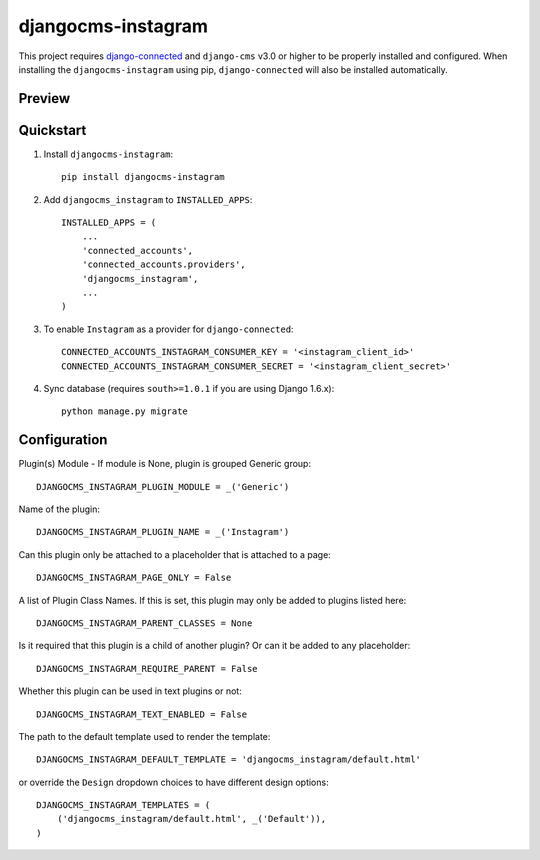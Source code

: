=============================
djangocms-instagram
=============================

.. image:: http://img.shields.io/travis/mishbahr/djangocms-instagram.svg?style=flat-square
    :target: https://travis-ci.org/mishbahr/djangocms-instagram/

.. image:: http://img.shields.io/pypi/v/djangocms-instagram.svg?style=flat-square
    :target: https://pypi.python.org/pypi/djangocms-instagram/
    :alt: Latest Version

.. image:: http://img.shields.io/pypi/dm/djangocms-instagram.svg?style=flat-square
    :target: https://pypi.python.org/pypi/djangocms-instagram/
    :alt: Downloads

.. image:: http://img.shields.io/pypi/l/djangocms-instagram.svg?style=flat-square
    :target: https://pypi.python.org/pypi/djangocms-instagram/
    :alt: License

.. image:: http://img.shields.io/coveralls/mishbahr/djangocms-instagram.svg?style=flat-square
  :target: https://coveralls.io/r/mishbahr/djangocms-instagram?branch=master

This project requires `django-connected <https://github.com/mishbahr/django-connected>`_ and ``django-cms`` v3.0 or higher to be properly installed and configured. When installing the ``djangocms-instagram`` using pip, ``django-connected`` will also be installed automatically.

Preview
--------

.. image:: http://mishbahr.github.io/djangocms-instagram/assets/djangocms-instagram_001.png
  :target: http://mishbahr.github.io/djangocms-instagram/assets/djangocms-instagram_001.png
  :width: 768px
  :align: center

.. image:: http://mishbahr.github.io/djangocms-instagram/assets/djangocms-instagram_002.png
  :target: http://mishbahr.github.io/djangocms-instagram/assets/djangocms-instagram_002.png
  :width: 768px
  :align: center

.. image:: http://mishbahr.github.io/djangocms-instagram/assets/djangocms-instagram_003.png
  :target: http://mishbahr.github.io/djangocms-instagram/assets/djangocms-instagram_003.png
  :width: 768px
  :align: center

Quickstart
----------

1. Install ``djangocms-instagram``::

    pip install djangocms-instagram

2. Add ``djangocms_instagram`` to ``INSTALLED_APPS``::

    INSTALLED_APPS = (
        ...
        'connected_accounts',
        'connected_accounts.providers',
        'djangocms_instagram',
        ...
    )


3. To enable ``Instagram`` as a provider for ``django-connected``::

    CONNECTED_ACCOUNTS_INSTAGRAM_CONSUMER_KEY = '<instagram_client_id>'
    CONNECTED_ACCOUNTS_INSTAGRAM_CONSUMER_SECRET = '<instagram_client_secret>'

4. Sync database (requires ``south>=1.0.1`` if you are using Django 1.6.x)::

    python manage.py migrate



Configuration
--------------

Plugin(s) Module - If module is None, plugin is grouped Generic group::

    DJANGOCMS_INSTAGRAM_PLUGIN_MODULE = _('Generic')

Name of the plugin::

    DJANGOCMS_INSTAGRAM_PLUGIN_NAME = _('Instagram')

Can this plugin only be attached to a placeholder that is attached to a page::

    DJANGOCMS_INSTAGRAM_PAGE_ONLY = False

A list of Plugin Class Names. If this is set, this plugin may only be added to plugins listed here::

    DJANGOCMS_INSTAGRAM_PARENT_CLASSES = None

Is it required that this plugin is a child of another plugin? Or can it be added to any placeholder::

    DJANGOCMS_INSTAGRAM_REQUIRE_PARENT = False

Whether this plugin can be used in text plugins or not::

    DJANGOCMS_INSTAGRAM_TEXT_ENABLED = False

The path to the default template used to render the template::

   DJANGOCMS_INSTAGRAM_DEFAULT_TEMPLATE = 'djangocms_instagram/default.html'

or override the ``Design`` dropdown choices to have different design options::

    DJANGOCMS_INSTAGRAM_TEMPLATES = (
        ('djangocms_instagram/default.html', _('Default')),
    )

